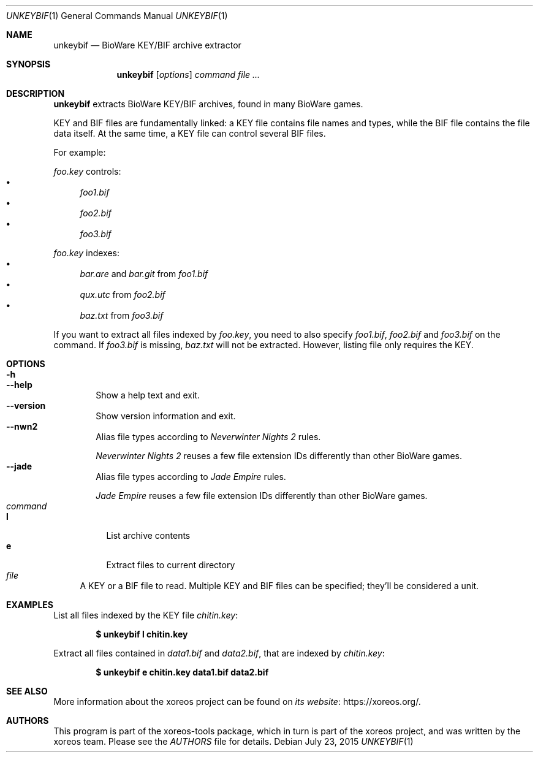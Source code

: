 .Dd July 23, 2015
.Dt UNKEYBIF 1
.Os
.Sh NAME
.Nm unkeybif
.Nd BioWare KEY/BIF archive extractor
.Sh SYNOPSIS
.Nm unkeybif
.Op Ar options
.Ar command
.Ar
.Sh DESCRIPTION
.Nm
extracts BioWare KEY/BIF archives, found in many BioWare games.
.Pp
KEY and BIF files are fundamentally linked: a KEY file contains file
names and types, while the BIF file contains the file data itself.
At the same time, a KEY file can control several BIF files.
.Pp
For example:
.Pp
.Pa foo.key
controls:
.Bl -bullet -compact
.It
.Pa foo1.bif
.It
.Pa foo2.bif
.It
.Pa foo3.bif
.El
.Pp
.Pa foo.key
indexes:
.Bl -bullet -compact
.It
.Pa bar.are
and
.Pa bar.git
from
.Pa foo1.bif
.It
.Pa qux.utc
from
.Pa foo2.bif
.It
.Pa baz.txt
from
.Pa foo3.bif
.El
.Pp
If you want to extract all files indexed by
.Pa foo.key ,
you need to also specify
.Pa foo1.bif , foo2.bif
and
.Pa foo3.bif
on the command.
If
.Pa foo3.bif
is missing,
.Pa baz.txt
will not be extracted.
However, listing file only requires the KEY.
.Sh OPTIONS
.Bl -tag -width xxxx -compact
.It Fl h
.It Fl Fl help
Show a help text and exit.
.It Fl Fl version
Show version information and exit.
.It Fl Fl nwn2
Alias file types according to
.Em Neverwinter Nights 2
rules.
.Pp
.Em Neverwinter Nights 2
reuses a few file extension IDs differently than other BioWare games.
.It Fl Fl jade
Alias file types according to
.Em Jade Empire
rules.
.Pp
.Em Jade Empire
reuses a few file extension IDs differently than other BioWare games.
.El
.Bl -tag -width xx -compact
.It Ar command
.Bl -tag -width xx -compact
.It Cm l
List archive contents
.It Cm e
Extract files to current directory
.El
.It Ar file
A KEY or a BIF file to read.
Multiple KEY and BIF files can be specified; they'll be considered a unit.
.El
.Sh EXAMPLES
List all files indexed by the KEY file
.Pa chitin.key :
.Pp
.Dl $ unkeybif l chitin.key
.Pp
Extract all files contained in
.Pa data1.bif
and
.Pa data2.bif ,
that are indexed by
.Pa chitin.key :
.Pp
.Dl $ unkeybif e chitin.key data1.bif data2.bif
.Sh SEE ALSO
More information about the xoreos project can be found on
.Lk https://xoreos.org/ "its website" .
.Sh AUTHORS
This program is part of the xoreos-tools package, which in turn is
part of the xoreos project, and was written by the xoreos team.
Please see the
.Pa AUTHORS
file for details.
